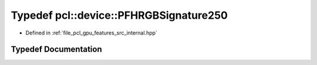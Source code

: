 .. _exhale_typedef_features_2src_2internal_8hpp_1a172472c3a9f04d11f24ac4a6b73503d1:

Typedef pcl::device::PFHRGBSignature250
=======================================

- Defined in :ref:`file_pcl_gpu_features_src_internal.hpp`


Typedef Documentation
---------------------


.. doxygentypedef:: pcl::device::PFHRGBSignature250
